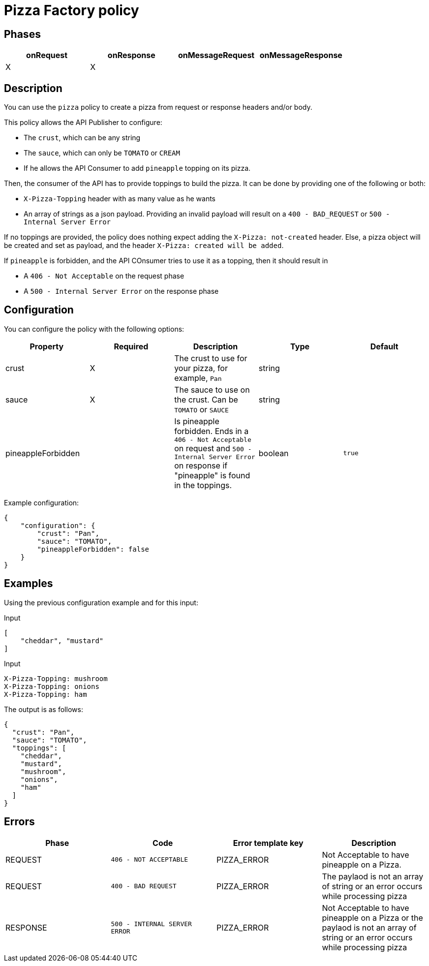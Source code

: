 = Pizza Factory policy

== Phases

[cols="4*", options="header"]
|===
^|onRequest
^|onResponse
^|onMessageRequest
^|onMessageResponse

^.^| X
^.^| X
^.^|
^.^|
|===

== Description

You can use the `pizza` policy to create a pizza from request or response headers and/or body.

This policy allows the API Publisher to configure:

 * The `crust`, which can be any string
 * The `sauce`, which can only be `TOMATO` or `CREAM`
 * If he allows the API Consumer to add `pineapple` topping on its pizza.

Then, the consumer of the API has to provide toppings to build the pizza.
It can be done by providing one of the following or both:

 * `X-Pizza-Topping` header with as many value as he wants
 * An array of strings as a json payload. Providing an invalid payload will result on a `400 - BAD_REQUEST` or `500 - Internal Server Error`

If no toppings are provided, the policy does nothing expect adding the `X-Pizza: not-created` header.
Else, a pizza object will be created and set as payload, and the header `X-Pizza: created will be added`.

If `pineapple` is forbidden, and the API COnsumer tries to use it as a topping, then it should result in

 * A `406 - Not Acceptable` on the request phase
 * A `500 - Internal Server Error` on the response phase


== Configuration

You can configure the policy with the following options:

[cols="5*", options=header]
|===
^| Property
^| Required
^| Description
^| Type
^| Default

.^|crust
^.^|X
.^|The crust to use for your pizza, for example, `Pan`
^.^|string
^.^|

.^|sauce
^.^|X
.^|The sauce to use on the crust. Can be `TOMATO` or `SAUCE`
^.^|string
|

.^|pineappleForbidden
^.^|
.^|Is pineapple forbidden. Ends in a `406 - Not Acceptable` on request and `500 - Internal Server Error` on response if "pineapple" is found in the toppings.
^.^|boolean
^.^|`true`

|===

Example configuration:

[source, json]
----
{
    "configuration": {
        "crust": "Pan",
        "sauce": "TOMATO",
        "pineappleForbidden": false
    }
}
----

== Examples

Using the previous configuration example and for this input:

[source, json]
.Input
----
[
    "cheddar", "mustard"
]
----

[source, httprequest]
.Input
----
X-Pizza-Topping: mushroom
X-Pizza-Topping: onions
X-Pizza-Topping: ham
----

The output is as follows:

[source, json]
----
{
  "crust": "Pan",
  "sauce": "TOMATO",
  "toppings": [
    "cheddar",
    "mustard",
    "mushroom",
    "onions",
    "ham"
  ]
}
----

== Errors

|===
|Phase | Code | Error template key | Description

.^| REQUEST
.^| ```406 - NOT ACCEPTABLE```
.^| PIZZA_ERROR
.^| Not Acceptable to have pineapple on a Pizza.

.^| REQUEST
.^| ```400 - BAD REQUEST```
.^| PIZZA_ERROR
.^| The paylaod is not an array of string or an error occurs while processing pizza

.^| RESPONSE
.^| ```500 - INTERNAL SERVER ERROR```
.^| PIZZA_ERROR
.^| Not Acceptable to have pineapple on a Pizza or the paylaod is not an array of string or an error occurs while processing pizza

|===
